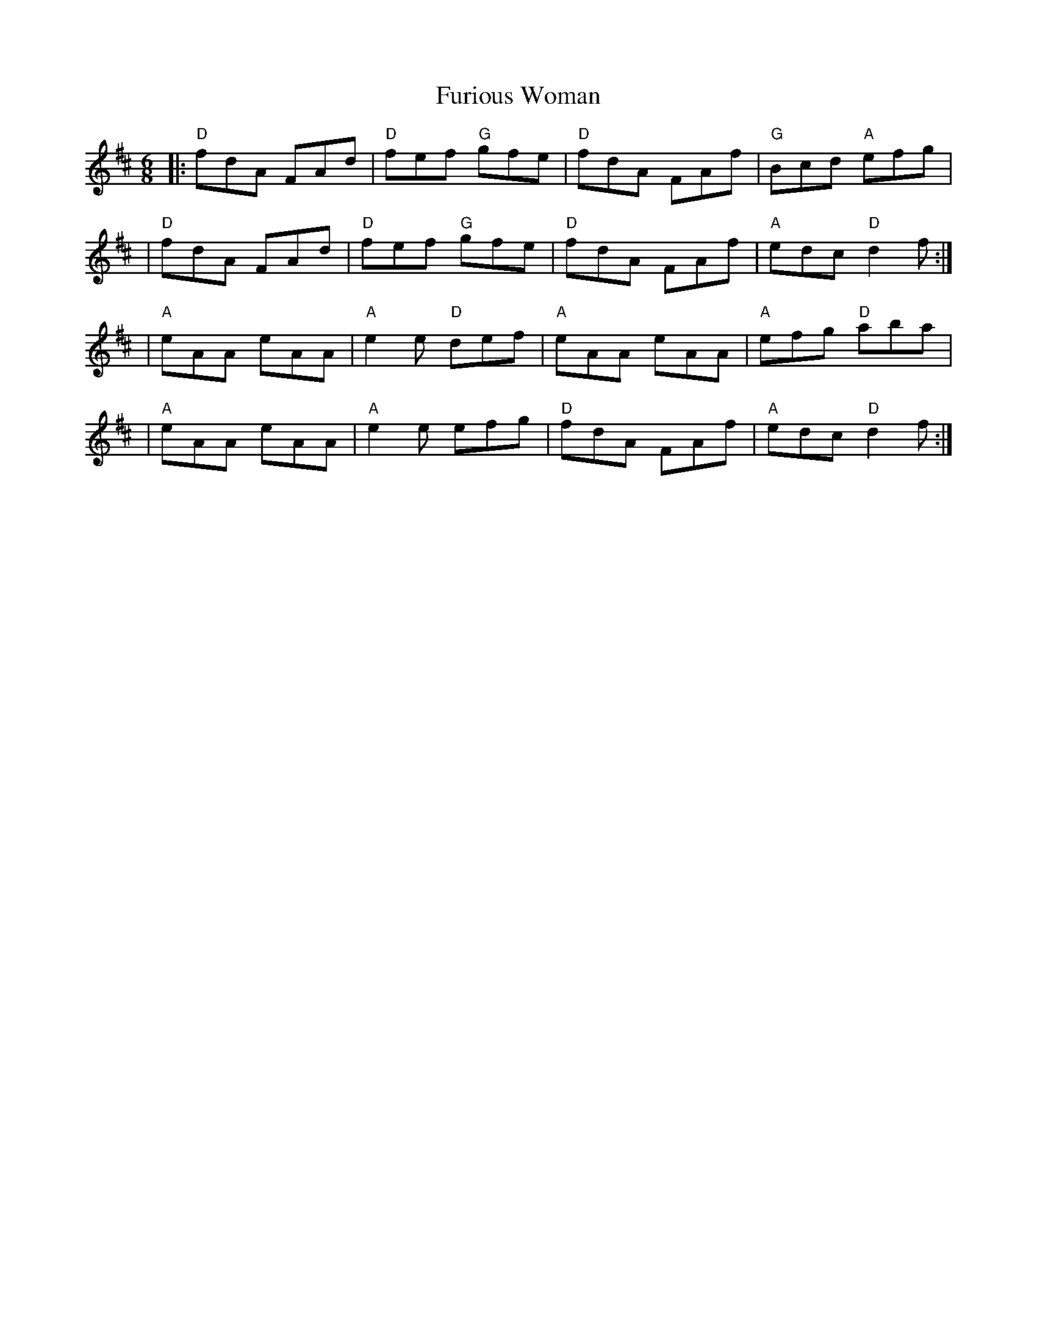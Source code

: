 X: 2
T: Furious Woman
Z: MarcusDisessa
S: https://thesession.org/tunes/14214#setting26162
R: jig
M: 6/8
L: 1/8
K: Dmaj
|:"D"fdA FAd|"D"fef "G"gfe|"D"fdA FAf|"G"Bcd "A"efg|
|"D"fdA FAd|"D"fef "G"gfe|"D"fdA FAf|"A"edc "D"d2 f:|
|"A"eAA eAA|"A"e2 e "D"def|"A"eAA eAA|"A"efg "D"aba|
|"A"eAA eAA|"A"e2 e efg|"D"fdA FAf|"A"edc "D"d2 f:|
